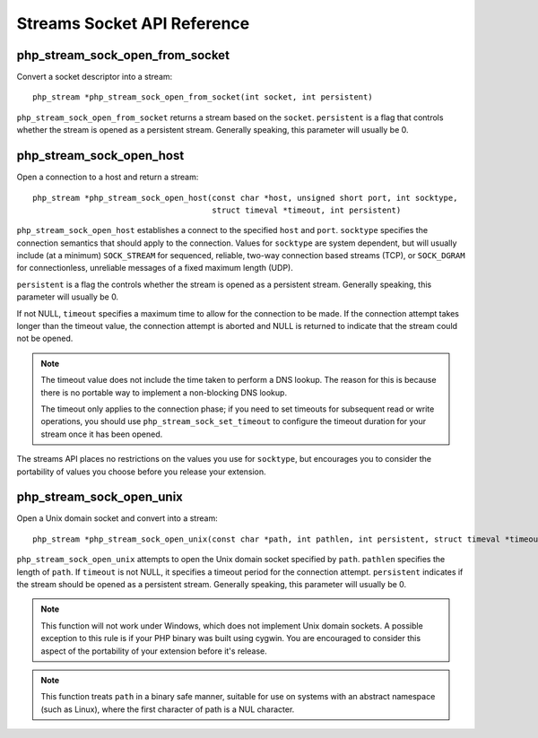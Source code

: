 Streams Socket API Reference
----------------------------

php_stream_sock_open_from_socket
^^^^^^^^^^^^^^^^^^^^^^^^^^^^^^^^

Convert a socket descriptor into a stream::

    php_stream *php_stream_sock_open_from_socket(int socket, int persistent)

``php_stream_sock_open_from_socket`` returns a stream based on the
``socket``. ``persistent`` is a flag that
controls whether the stream is opened as a persistent stream.  Generally speaking, this parameter
will usually be 0.

php_stream_sock_open_host
^^^^^^^^^^^^^^^^^^^^^^^^^

Open a connection to a host and return a stream::

    php_stream *php_stream_sock_open_host(const char *host, unsigned short port, int socktype,
                                          struct timeval *timeout, int persistent)

``php_stream_sock_open_host`` establishes a connect to the specified
``host`` and ``port``. ``socktype``
specifies the connection semantics that should apply to the connection. Values for
``socktype`` are system dependent, but will usually include (at a minimum)
``SOCK_STREAM`` for sequenced, reliable, two-way connection based streams (TCP),
or ``SOCK_DGRAM`` for connectionless, unreliable messages of a fixed maximum
length (UDP).

``persistent`` is a flag the controls whether the stream is opened as a persistent
stream. Generally speaking, this parameter will usually be 0.

If not NULL, ``timeout`` specifies a maximum time to allow for the connection to be made.
If the connection attempt takes longer than the timeout value, the connection attempt is aborted and
NULL is returned to indicate that the stream could not be opened.

.. note::
    The timeout value does not include the time taken to perform a DNS lookup. The reason for this is
    because there is no portable way to implement a non-blocking DNS lookup.

    The timeout only applies to the connection phase; if you need to set timeouts for subsequent read
    or write operations, you should use ``php_stream_sock_set_timeout`` to configure
    the timeout duration for your stream once it has been opened.

The streams API places no restrictions on the values you use for ``socktype``,
but encourages you to consider the portability of values you choose before you release your
extension.

php_stream_sock_open_unix
^^^^^^^^^^^^^^^^^^^^^^^^^

Open a Unix domain socket and convert into a stream::

    php_stream *php_stream_sock_open_unix(const char *path, int pathlen, int persistent, struct timeval *timeout)

``php_stream_sock_open_unix`` attempts to open the Unix domain socket
specified by ``path``.  ``pathlen`` specifies the
length of ``path``.
If ``timeout`` is not NULL, it specifies a timeout period for the connection attempt.
``persistent`` indicates if the stream should be opened as a persistent
stream. Generally speaking, this parameter will usually be 0.

.. note::
    This function will not work under Windows, which does not implement Unix domain sockets.
    A possible exception to this rule is if your PHP binary was built using cygwin.  You are encouraged
    to consider this aspect of the portability of your extension before it's release.

.. note::
    This function treats ``path`` in a binary safe manner, suitable for
    use on systems with an abstract namespace (such as Linux), where the first character
    of path is a NUL character.
